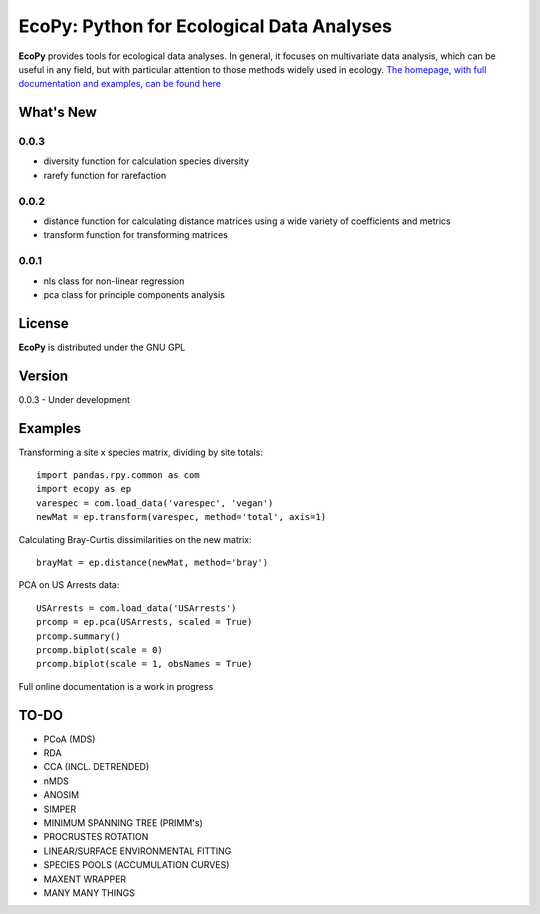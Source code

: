 EcoPy: Python for Ecological Data Analyses
******************************************
**EcoPy** provides tools for ecological data analyses. In general, it focuses on multivariate data analysis, which can be useful in any field, but with particular attention to those methods widely used in ecology. `The homepage, with full documentation and examples, can be found here <http://ecologicalpython.wordpress.com/>`_

What's New
=======
0.0.3
-----
- diversity function for calculation species diversity
- rarefy function for rarefaction

0.0.2
-----
- distance function for calculating distance matrices using a wide variety of coefficients and metrics
- transform function for transforming matrices

0.0.1
-----
- nls class for non-linear regression
- pca class for principle components analysis

License
=====
**EcoPy** is distributed under the GNU GPL

Version
=====
0.0.3 - Under development

Examples
======
Transforming a site x species matrix, dividing by site totals::

	import pandas.rpy.common as com
	import ecopy as ep
	varespec = com.load_data('varespec', 'vegan')
	newMat = ep.transform(varespec, method='total', axis=1)

Calculating Bray-Curtis dissimilarities on the new matrix::

	brayMat = ep.distance(newMat, method='bray')

PCA on US Arrests data::
	
	USArrests = com.load_data('USArrests')
	prcomp = ep.pca(USArrests, scaled = True)
	prcomp.summary()
	prcomp.biplot(scale = 0)
	prcomp.biplot(scale = 1, obsNames = True)

Full online documentation is a work in progress

TO-DO
====
- PCoA (MDS)
- RDA
- CCA (INCL. DETRENDED)
- nMDS
- ANOSIM
- SIMPER
- MINIMUM SPANNING TREE (PRIMM's)
- PROCRUSTES ROTATION
- LINEAR/SURFACE ENVIRONMENTAL FITTING
- SPECIES POOLS (ACCUMULATION CURVES)
- MAXENT WRAPPER
- MANY MANY THINGS
